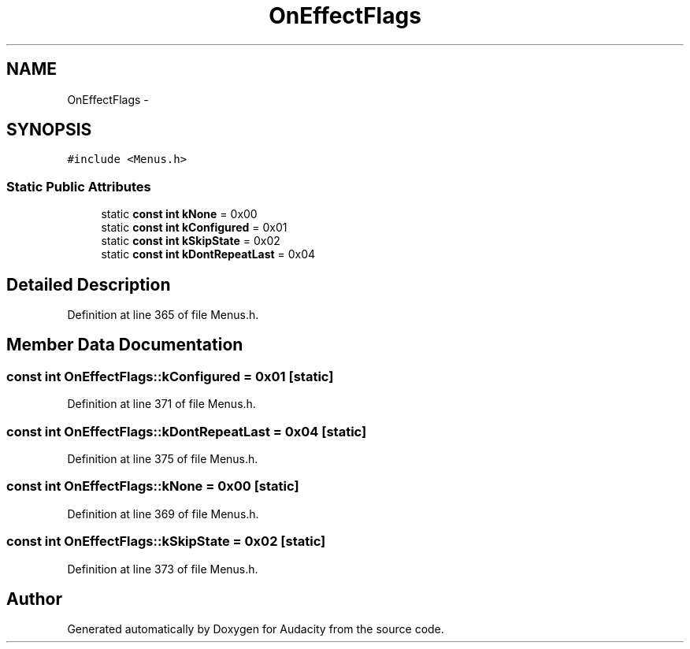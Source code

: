 .TH "OnEffectFlags" 3 "Thu Apr 28 2016" "Audacity" \" -*- nroff -*-
.ad l
.nh
.SH NAME
OnEffectFlags \- 
.SH SYNOPSIS
.br
.PP
.PP
\fC#include <Menus\&.h>\fP
.SS "Static Public Attributes"

.in +1c
.ti -1c
.RI "static \fBconst\fP \fBint\fP \fBkNone\fP = 0x00"
.br
.ti -1c
.RI "static \fBconst\fP \fBint\fP \fBkConfigured\fP = 0x01"
.br
.ti -1c
.RI "static \fBconst\fP \fBint\fP \fBkSkipState\fP = 0x02"
.br
.ti -1c
.RI "static \fBconst\fP \fBint\fP \fBkDontRepeatLast\fP = 0x04"
.br
.in -1c
.SH "Detailed Description"
.PP 
Definition at line 365 of file Menus\&.h\&.
.SH "Member Data Documentation"
.PP 
.SS "\fBconst\fP \fBint\fP OnEffectFlags::kConfigured = 0x01\fC [static]\fP"

.PP
Definition at line 371 of file Menus\&.h\&.
.SS "\fBconst\fP \fBint\fP OnEffectFlags::kDontRepeatLast = 0x04\fC [static]\fP"

.PP
Definition at line 375 of file Menus\&.h\&.
.SS "\fBconst\fP \fBint\fP OnEffectFlags::kNone = 0x00\fC [static]\fP"

.PP
Definition at line 369 of file Menus\&.h\&.
.SS "\fBconst\fP \fBint\fP OnEffectFlags::kSkipState = 0x02\fC [static]\fP"

.PP
Definition at line 373 of file Menus\&.h\&.

.SH "Author"
.PP 
Generated automatically by Doxygen for Audacity from the source code\&.
